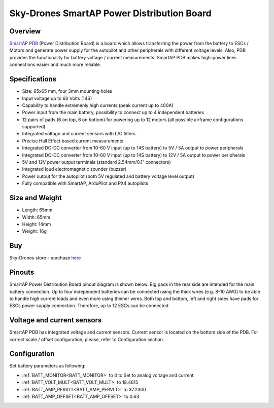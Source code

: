 .. _common-smartap-pdb:

===========================================
Sky-Drones SmartAP Power Distribution Board
===========================================

Overview
========

`SmartAP PDB <https://sky-drones.com/power/smartap-pdb.html>`__ (Power Distribution Board) is a board which allows transferring the power from 
the battery to ESCs / Motors and generate power supply for the autopilot and 
other peripherals with different voltage levels. Also, PDB provides the functionality for battery 
voltage / current measurements. SmartAP PDB makes high-power lines connections easier and much more reliable.


.. image:: ../../../images/smartap-pdb/smartap-pdb-top-side.jpg
    :target: ../_images/smartap-pdb/smartap-pdb-top-side.jpg

Specifications
==============

- Size: 65x65 mm, four 3mm mounting holes
- Input voltage up to 60 Volts (14S)
- Capability to handle extremenly high currents (peak current up to 400A)
- Power input from the main battery, possibility to connect up to 4 independent batteries
- 12 pairs of pads (6 on top, 6 on bottom) for powering up to 12 motors (all possible airframe configurations supported)
- Integrated voltage and current sensors with L/C filters
- Precise Hall Effect based current measurements
- Integrated DC-DC converter from 10-60 V input (up to 14S battery) to 5V / 5A output  to power peripherals
- Integrated DC-DC converter from 10-60 V input (up to 14S battery) to 12V / 5A output to power peripherals
- 5V and 12V power output terminals (standard 2.54mm/0.1" connectors)
- Integrated loud electromagnetic sounder (buzzer)
- Power output for the autopilot (both 5V regulated and battery voltage level output)
- Fully compatible with SmartAP, ArduPilot and PX4 autopilots

Size and Weight
===============

- Length: 65mm
- Width: 65mm
- Height: 14mm
- Weight: 16g


Buy
===

Sky-Drones store - purchase `here <https://sky-drones.com/parts/smartap-pdb.html>`__

Pinouts
=======

SmartAP Power Distribution Board pinout diagram is shown below. Big pads in the rear side are intended for the main battery connection. Up to four independent batteries can be connected using the thick wires (e.g. 8-10 AWG) to be able to handle high current loads and even more using thinner wires. Both top and bottom, left and right sides have pads for ESCs power supply connection. Therefore, up to 12 ESCs can be connected.

.. image:: ../../../images/smartap-pdb/smartap-pdb-pinout.png
    :target: ../_images/smartap-pdb/smartap-pdb-pinout.png


Voltage and current sensors
===========================

SmartAP PDB has integrated voltage and current sensors. Current sensor is located on the bottom side of the PDB. For correct scale / offset configuration, please, refer to Configuration section.

.. image:: ../../../images/smartap-pdb/smartap-pdb-current-sensor.png
    :target: ../_images/smartap-pdb/smartap-pdb-current-sensor.png


Configuration
=============

Set battery parameters as following: 

- :ref:`BATT_MONITOR<BATT_MONITOR>` to 4 to Set to analog voltage and current.
- :ref:`BATT_VOLT_MULT<BATT_VOLT_MULT>` to 18.4615
- :ref:`BATT_AMP_PERVLT<BATT_AMP_PERVLT>` to 37.2300
- :ref:`BATT_AMP_OFFSET<BATT_AMP_OFFSET>` to 0.63
